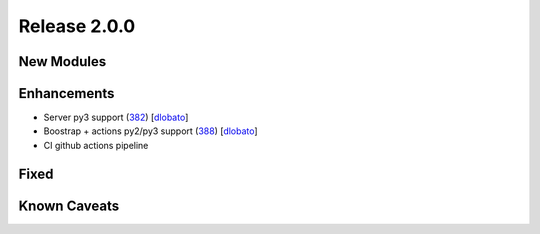 Release 2.0.0
-------------

New Modules
^^^^^^^^^^^

Enhancements
^^^^^^^^^^^^

* Server py3 support (`382 <https://github.com/arista-eosplus/ztpserver/pull/382>`_) [`dlobato <https://github.com/arista-eosplus/ztpserver/pull/382>`_]
* Boostrap + actions py2/py3 support (`388 <https://github.com/arista-eosplus/ztpserver/pull/388>`_) [`dlobato <https://github.com/arista-eosplus/ztpserver/pull/388>`_]
* CI github actions pipeline

Fixed
^^^^^


Known Caveats
^^^^^^^^^^^^^
